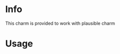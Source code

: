 # -*- ispell-local-dictionary: "english" -*-

* Info

This charm is provided to work with plausible charm

* Usage